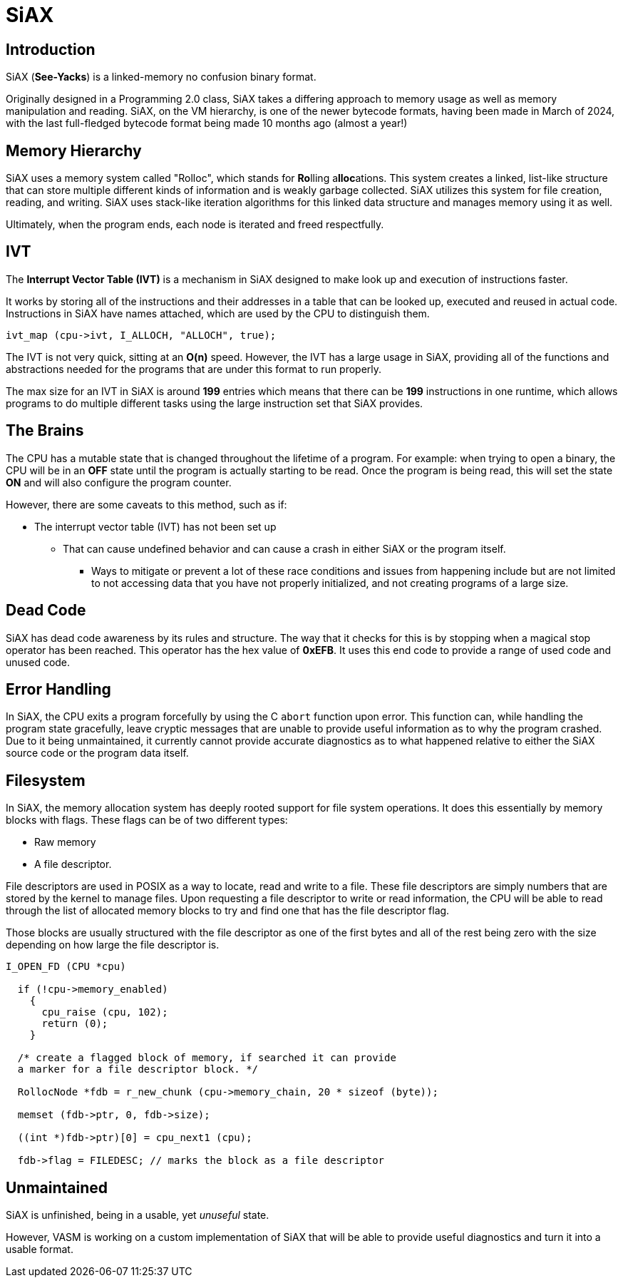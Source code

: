 = SiAX

== Introduction

SiAX (*See-Yacks*) is a linked-memory no confusion binary format.

Originally designed in a Programming 2.0 class, SiAX takes a differing approach to memory usage as well as memory manipulation and reading. SiAX, on the VM hierarchy, is one of the newer bytecode formats, having been made in March of 2024, with the last full-fledged bytecode format being made 10 months ago (almost a year!)

== Memory Hierarchy

SiAX uses a memory system called "Rolloc", which stands for **Ro**lling a**lloc**ations. This system creates a linked, list-like structure that can store multiple different kinds of information and is weakly garbage collected. SiAX utilizes this system for file creation, reading, and writing. SiAX uses stack-like iteration algorithms for this linked data structure and manages memory using it as well.

Ultimately, when the program ends, each node is iterated and freed respectfully. 

== IVT

The **Interrupt Vector Table (IVT)** is a mechanism in SiAX designed to make look up and execution of instructions faster.

It works by storing all of the instructions and their addresses in a table that can be looked up, executed and reused in actual code. Instructions in SiAX have names attached, which are used by the CPU to distinguish them.

[source,c]
// map the ALLOCH instruction with the "ALLOCH" string
ivt_map (cpu->ivt, I_ALLOCH, "ALLOCH", true);

The IVT is not very quick, sitting at an *O(n)* speed. However, the IVT has a large usage in SiAX, providing all of the functions and abstractions needed for the programs that are under this format to run properly.

The max size for an IVT in SiAX is around *199* entries which means that there can be *199* instructions in one runtime, which allows programs to do multiple different tasks using the large instruction set that SiAX provides.

== The Brains

The CPU has a mutable state that is changed throughout the lifetime of a program. For example: when trying to open a binary, the CPU will be in an **OFF** state until the program is actually starting to be read. Once the program is being read, this will set the state **ON** and will also configure the program counter.

However, there are some caveats to this method, such as if:

* The interrupt vector table (IVT) has not been set up
** That can cause undefined behavior and can cause a crash in either SiAX or the program itself.
*** Ways to mitigate or prevent a lot of these race conditions and issues from happening include but are not limited to not accessing data that you have not properly initialized, and not creating programs of a large size.

== Dead Code

SiAX has dead code awareness by its rules and structure. The way that it checks for this is by stopping when a magical stop operator has been reached. This operator has the hex value of *0xEFB*. It uses this end code to provide a range of used code and unused code.

== Error Handling

In SiAX, the CPU exits a program forcefully by using the C `abort` function upon error. This function can, while handling the program state gracefully, leave cryptic messages that are unable to provide useful information as to why the program crashed. Due to it being unmaintained, it currently cannot provide accurate diagnostics as to what happened relative to either the SiAX source code or the program data itself.

== Filesystem

In SiAX, the memory allocation system has deeply rooted support for file system operations. It does this essentially by memory blocks with flags. These flags can be of two different types: 

* Raw memory
* A file descriptor.

File descriptors are used in POSIX as a way to locate, read and write to a file. These file descriptors are simply numbers that are stored by the kernel to manage files. Upon requesting a file descriptor to write or read information, the CPU will be able to read through the list of allocated memory blocks to try and find one that has the file descriptor flag.

Those blocks are usually structured with the file descriptor as one of the first bytes and all of the rest being zero with the size depending on how large the file descriptor is. 

[source,c]
-----
I_OPEN_FD (CPU *cpu)

  if (!cpu->memory_enabled)
    {
      cpu_raise (cpu, 102);
      return (0);
    }

  /* create a flagged block of memory, if searched it can provide
  a marker for a file descriptor block. */

  RollocNode *fdb = r_new_chunk (cpu->memory_chain, 20 * sizeof (byte));

  memset (fdb->ptr, 0, fdb->size);

  ((int *)fdb->ptr)[0] = cpu_next1 (cpu);

  fdb->flag = FILEDESC; // marks the block as a file descriptor
-----

== Unmaintained

SiAX is unfinished, being in a usable, yet _unuseful_ state.

However, VASM is working on a custom implementation of SiAX that will be able to provide useful diagnostics and turn it into a usable format.
